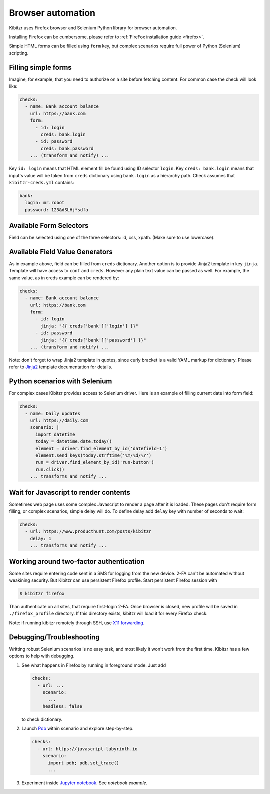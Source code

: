 .. _scenario:

==================
Browser automation
==================

Kibitzr uses Firefox browser and Selenium Python library for
browser automation.

Installing Firefox can be cumbersome, please refer to :ref:`FireFox installation guide <firefox>`.

Simple HTML forms can be filled using ``form`` key,
but complex scenarios require full power of Python (Selenium) scripting.

Filling simple forms
--------------------

Imagine, for example, that you need to authorize on a site
before fetching content.
For common case the check will look like:

.. code-block:: yaml

    checks:
      - name: Bank account balance
        url: https://bank.com
        form:
          - id: login
            creds: bank.login
          - id: password
            creds: bank.password
        ... (transform and notify) ...

Key ``id: login`` means that HTML element fill be found using ID selector ``login``.
Key ``creds: bank.login`` means that input's value will be taken from ``creds`` dictionary
using ``bank.login`` as a hierarchy path.
Check assumes that ``kibitzr-creds.yml`` contains:

.. code-block:: yaml

    bank:
      login: mr.robot
      password: 123&dSLHj*sdfa

Available Form Selectors
------------------------

Field can be selected using one of the three selectors: id, css, xpath.
(Make sure to use lowercase).

Available Field Value Generators
--------------------------------

As in example above, field can be filled from ``creds`` dictionary.
Another option is to provide Jinja2 template in key ``jinja``.
Template will have access to ``conf`` and ``creds``.
However any plain text value can be passed as well.
For example, the same value, as in creds example can be rendered by:

.. code-block:: yaml

    checks:
      - name: Bank account balance
        url: https://bank.com
        form:
          - id: login
            jinja: "{{ creds['bank']['login'] }}"
          - id: password
            jinja: "{{ creds['bank']['password'] }}"
        ... (transform and notify) ...

Note: don't forget to wrap Jinja2 template in quotes, since curly bracket
is a valid YAML markup for dictionary.
Please refer to Jinja2_ template documentation for details.


.. _Jinja2: http://jinja.pocoo.org/docs/2.9/templates/



Python scenarios with Selenium
------------------------------

For complex cases Kibitzr provides access to Selenium driver.
Here is an example of filling current date into form field:

.. code-block:: yaml

    checks:
      - name: Daily updates
        url: https://daily.com
        scenario: |
          import datetime
          today = datetime.date.today()
          element = driver.find_element_by_id('datefield-1')
          element.send_keys(today.strftime('%m/%d/%Y')
          run = driver.find_element_by_id('run-button')
          run.click()
        ... transforms and notify ...

Wait for Javascript to render contents
--------------------------------------

Sometimes web page uses some complex Javascript to render a page after it is loaded.
These pages don't require form filling, or complex scenarios, simple delay will do.
To define delay add ``delay`` key with number of seconds to wait:

.. code-block:: yaml

    checks:
      - url: https://www.producthunt.com/posts/kibitzr
        delay: 1
        ... transforms and notify ...


Working around two-factor authentication
----------------------------------------

Some sites require entering code sent in a SMS for logging from the new device.
2-FA can't be automated without weakining security.
But Kibitzr can use persistent Firefox profile.
Start persistent Firefox session with

.. code-block:: bash

    $ kibitzr firefox

Than authenticate on all sites, that require first-login 2-FA.
Once browser is closed, new profile will be saved in ``./firefox_profile`` directory.
If this directory exists, kibitzr will load it for every Firefox check.

Note: if running kibitzr remotely through SSH, use `X11 forwarding`_.

.. _`X11 forwarding`: <https://duckduckgo.com/?q=ssh+x11+forwarding&t=h_&ia=web>`

Debugging/Troubleshooting
-------------------------

Writting robust Selenium scenarios is no easy task, and most likely
it won't work from the first time.
Kibitzr has a few options to help with debugging.

1. See what happens in Firefox by running in foreground mode.
   Just add

   .. code-block:: yaml

       checks:
         - url: ...
           scenario:
             ...
           headless: false

   to check dictionary.

2. Launch Pdb_ within scenario and explore step-by-step.

   .. code-block:: yaml

       checks:
         - url: https://javascript-labyrinth.io
           scenario:
             import pdb; pdb.set_trace()
             ...

3. Experiment inside `Jupyter notebook`_. See `notebook example`.


.. _Pdb: https://docs.python.org/3.6/library/pdb.html
.. _`Jupyter notebook`: http://jupyter.readthedocs.io/en/latest/index.html
.. _`notebook example`: https://github.com/kibitzr/kibitzr.github.io/blob/master/Example.ipynb
